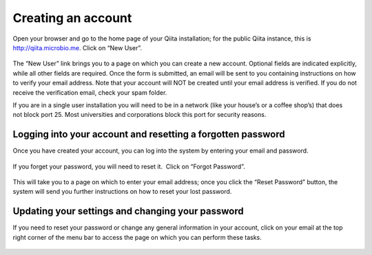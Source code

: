 .. _account-creation:

.. index:: account-creation

Creating an account
===================

Open your browser and go to the home page of your Qiita installation;
for the public Qiita instance, this is
`http://qiita.microbio.me <http://www.google.com/url?q=http%3A%2F%2Fqiita.microbio.me&sa=D&sntz=1&usg=AFQjCNGHaa7TIR2613lE5xantGAdpHj3rw>`__.
Click on “New User”.

.. figure::  images/image14.png
   :align:   center

.. figure::  images/image07.png
   :align:   center

The “New User” link brings you to a page on which you can create a new
account. Optional fields are indicated explicitly, while all other
fields are required. Once the form is submitted, an email will be sent
to you containing instructions on how to verify your email address. Note
that your account will NOT be created until your email address is
verified. If you do not receive the verification email, check your spam
folder.

If you are in a single user installation you will need to be in a
network (like your house’s or a coffee shop’s) that does not block port
25. Most universities and corporations block this port for security
reasons.

Logging into your account and resetting a forgotten password
------------------------------------------------------------

Once you have created your account, you can log into the system by
entering your email and password.

.. figure::  images/image03.png
   :align:   center

If you forget your password, you will need to reset it.  Click on
“Forgot Password”.

.. figure::  images/image13.png
   :align:   center

This will take you to a page on which to enter your email address; once
you click the “Reset Password” button, the system will send you further
instructions on how to reset your lost password.

.. figure::  images/image05.png
   :align:   center

Updating your settings and changing your password
-------------------------------------------------

If you need to reset your password or change any general information in
your account, click on your email at the top right corner of the menu
bar to access the page on which you can perform these tasks.

.. figure::  images/image19.png
   :align:   center
.. figure::  images/image10.png
   :align:   center
